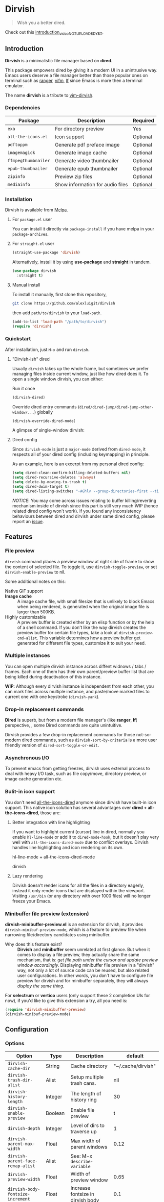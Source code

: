 #+AUTHOR: Alex Lu
#+EMAIL: alexluigit@gmail.com
#+startup: inlineimages content

* *Dirvish*

[[https://melpa.org/#/dirvish][file:https://melpa.org/packages/dirvish-badge.svg]]
[[https://github.com/alexluigit/dirvish/actions/workflows/melpazoid.yml][file:https://github.com/alexluigit/dirvish/actions/workflows/melpazoid.yml/badge.svg]]

#+begin_quote
Wish you a better dired.
#+end_quote

#+ATTR_ORG: :width 1024
[[./assets/multi-win.png]]

Check out this [[https://www.youtube.com][introduction_video_NOT_UPLOADED_YET]].

** Introduction

*Dirvish* is a minimalistic file manager based on *dired*.

This package empowers dired by giving it a modern UI in a unintrusive way. Emacs
users deserve a file manager better than those popular ones on terminal such as
[[https://github.com/ranger/ranger][ranger]], [[https://github.com/vifm/vifm][vifm]], [[https://github.com/gokcehan/lf][lf]] since Emacs is more then a terminal emulator.

The name *dirvish* is a tribute to [[https://github.com/justinmk/vim-dirvish][vim-dirvish]].

*** Dependencies

| Package           | Description                      | Required |
|-------------------+----------------------------------+----------|
| =exa=               | For directory preview            | Yes      |
| =all-the-icons.el=  | Icon support                     | Optional |
| =pdftoppm=          | Generate pdf preface image       | Optional |
| =imagemagick=       | Generate image cache             | Optional |
| =ffmpegthumbnailer= | Generate video thumbnailer       | Optional |
| =epub-thumbnailer=  | Generate epub thumbnailer        | Optional |
| =zipinfo=           | Preview zip files                | Optional |
| =mediainfo=         | Show information for audio files | Optional |

*** Installation

Dirvish is available from [[https://melpa.org][Melpa]].

**** For =package.el= user

You can install it directly via =package-install= if you have melpa in your =package-archives=.

**** For =straight.el= user

#+begin_src emacs-lisp
  (straight-use-package 'dirvish)
#+end_src

Alternatively, install it by using *use-package* and *straight* in tandem.

#+begin_src emacs-lisp
  (use-package dirvish
    :straight t)
#+end_src

**** Manual install

To install it manually, first clone this repository,

#+begin_src bash
  git clone https://github.com/alexluigit/dirvish
#+end_src

then add =path/to/dirvish= to your =load-path=.

#+begin_src emacs-lisp
  (add-to-list 'load-path "/path/to/dirvish")
  (require 'dirvish)
#+end_src

*** Quickstart

After installation, just =M-x= and run =dirvish=.

**** "Dirvish-ish" dired

Usually =dirvish= takes up the whole frame, but sometimes we prefer managing files
inside current window, just like how dired does it. To open a single window
dirvish, you can either:

- Run it once ::

#+begin_src emacs-lisp
  (dirvish-dired)
#+end_src

- Override dired entry commands (=dired/dired-jump/dired-jump-other-window/...=) globally ::

#+begin_src emacs-lisp
  (dirvish-override-dired-mode)
#+end_src

A glimpse of single-window dirvish:

[[./assets/dirvish-one-win.png]]

**** Dired config

Since =dirvish-mode= is just a =major-mode= derived from =dired-mode=, it respects all
of your dired config (including keymapping) in principle.

As an example, here is an excerpt from my personal dired config:

#+begin_src emacs-lisp
  (setq dired-clean-confirm-killing-deleted-buffers nil)
  (setq dired-recursive-deletes 'always)
  (setq delete-by-moving-to-trash t)
  (setq dired-dwim-target t)
  (setq dired-listing-switches "-AGhlv --group-directories-first --time-style=long-iso")
#+end_src

/NOTICE/: You may come across issues relating to buffer killing/reverting
mechanism inside of dirvish since this part is still very much WIP (hence
related dired config won't work). If you found any inconsistency behaviours
between dired and dirvish under same dired config, please report an [[https://github.com/alexluigit/dirvish/issues][issue]].

** Features
*** File preview

=dirvish= command places a preview window at right side of frame to show the
content of selected file. To toggle it, use =dirvish-toggle-preview=, or set
=dirvish-enable-preview= to nil.

Some additional notes on this:
- Native GIF support ::
- *Image cache* ::
  A image cache file, with small filesize that is unlikely to block Emacs when
  being rendered, is generated when the original image file is larger than 500KB.
- Highly customizable ::
  A preview buffer is created either by an elisp function or by the help of a
  shell command. If you don't like the way dirvish creates the preview buffer
  for certain file types, take a look at =dirvish-preview-cmd-alist=. This
  variable determines how a preview buffer get generated for different file
  types, customize it to suit your need.

*** Multiple instances

You can open multiple dirvish instance across diffent widnows / tabs /
frames. Each one of them has their own parent/preview buffer list that are being
killed during deactivation of this instance.

*WIP*: Although every dirvish instance is independent from each other, you can mark
files across multiple instance, and paste/move marked files to current one with
one keystroke (=dirvish-yank=).

*** Drop-in replacement commands

*Dired* is superb, but from a modern file manager's (like *ranger*, *lf*) perspective,
, some Dired commands are quite unintuitive.

Dirvish provides a few drop-in replacement commands for those not-so-modern
dired commands, such as =dirvish-sort-by-criteria= is a more user friendly version
of =dired-sort-toggle-or-edit=. 

*** Asynchronous I/O

To prevent emacs from getting freezes, dirvish uses external process to deal
with heavy I/O task, such as file copy/move, directory preview, or image cache
generation etc.

*** Bulit-in icon support

You don't need [[https://github.com/jtbm37/all-the-icons-dired][all-the-icons-dired]] anymore since dirvish have built-in icon
support. This native icon solution has several advantages over
*dired + all-the-icons-dired*, those are:

**** Better integration with line highlighting

  If you want to highlight current (cursor) line in dired, normally you enable
  =hl-line-mode= or add it to =dired-mode-hook=, but it doesn't play very well with
  =all-the-icons-dired-mode= due to conflict overlays. Dirvish handles line
  highlighting and icon rendering on its own.

  + hl-line-mode + all-the-icons-dired-mode ::

  [[./assets/ranger-line.png]]

  + dirvish ::

  [[./assets/dirvish-line.png]]

**** Lazy rendering

Dirvish doesn't render icons for all the files in a directory eagerly, instead
it only render icons that are displayed within the viewport. Visiting =/usr/bin=
(or any directory with over 1000 files) will no longer freeze your Emacs.

*** Minibuffer file preview (extension)

*dirvish-minibuffer-preview.el* is an extension for dirvish, it provides
=dirvish-minibuf-preview-mode=, which is a feature to preview file when narrowing
file/directory candidates using minibuffer.

- Why does this feature exist? ::

  *Dirvish* and *minibuffer* seem unrelated at first glance. But when it comes to
  display a file preview, they actually share the same mechanism, that is: /get
  file path under the cursor and update preview window accordingly./ Displaying
  minibuffer file preview in a "dirvish" way, not only a lot of source code can
  be reused, but also related user configurations.  In other words, you don't
  have to configure file preview for dirvish and for minibuffer separately, they
  will always /display the same thing./

For *selectrum* or *vertico* users (only support these 2 completion UIs for now), if
you'd like to give this extension a try, all you need is:

#+begin_src emacs-lisp
  (require 'dirvish-minibuffer-preview)
  (dirvish-minibuf-preview-mode)
#+end_src

** Configuration

*** Options

| Option                          | Type     | Description                             | default             |
|---------------------------------+----------+-----------------------------------------+---------------------|
| =dirvish-cache-dir=               | String   | Cache directory                         | "~/.cache/dirvish"  |
| =dirvish-trash-dir-alist=         | Alist    | Setup multiple trash cans.              | nil                 |
| =dirvish-history-length=          | Integer  | The length of history ring              | 30                  |
| =dirvish-enable-preview=          | Boolean  | Enable file preview                     | t                   |
| =dirvish-depth=                   | Integer  | Level of dirs to traverse up            | 1                   |
| =dirvish-parent-max-width=        | Float    | Max width of parent windows             | 0.12                |
| =dirvish-parent-face-remap-alist= | Alist    | See: M-x =describe-variable=              |                     |
| =dirvish-preview-width=           | Float    | Width of preview window                 | 0.65                |
| =dirvish-body-fontsize-increment= | Float    | Increase fontsize in dirvish body       | 0.1                 |
| =dirvish-footer-format=           | String   | See: M-x =describe-variable=              |                     |
| =dirvish-header-style=            | Option   | Style for full-frame dirvish header     | large               |
| =dirvish-header-text-fn=          | Function | A function for composing header text    | dirvish-header-text |
| =dirvish-header-face-remap-alist= | Alist    | See: M-x =describe-variable=              |                     |
| =dirvish-show-icons=              | Boolean  | Show icons                              | t                   |
| =dirvish-icon-delimiter=          | String   | The delimiter between icon and filename | "\t"                |
| =dirvish-icon-monochrome=         | Boolean  | Whether icon inherit =face-at-point=      | t                   |
| =dirvish-icon-v-offset=           | Float    | Icon's vertical offset                  | 0.01                |
| =dirvish-preview-cmd-alist=       | Alist    | See: M-x =describe-variable=              |                     |

*** Hooks

| Hook                       | Description                             |
|----------------------------+-----------------------------------------|
| =dirvish-mode-hook=          | Hook for parent buffer initialization.  |
| =dirvish-preview-setup-hook= | Hook for preview buffer initialization. |

** Similar projects
*** Ranger.el

Although these 2 packages have something in common, unlike *ranger.el*, which
tries to become an all-around emulation of ranger, *dirvish* is more bare-bone,
meaning it does *NOT* try to port all "goodness" from ranger. Instead, it only
aims to:

- Provides a better dired UI
- Integrates all sensible dired commands

** Issues

- Bugs are expected on Windows since dirvish has not been tested on it.
- It might have conflicts with packages that controls window placement.
- *WIP*: there are still some issues relating to buffer (auto)reverting.
- *WIP*: marks does not display correctly when revisit the same dirvish buffer.

Feel free to report issues.

** Acknowledgements

This package is inspired a lot by [[https://github.com/ralesi/ranger.el][ranger.el]], thanks @ralesi for creating and
maintaining it.

** Copying

This program is free software; you can redistribute it and/or modify it under
the terms of the GNU General Public License as published by the Free Software
Foundation, either version 3 of the License, or (at your option) any later
version.

This program is distributed in the hope that it will be useful, but WITHOUT ANY
WARRANTY; without even the implied warranty of MERCHANTABILITY or FITNESS FOR A
PARTICULAR PURPOSE. See the GNU General Public License for more details.

You should have received a copy of the GNU General Public License along with
this program. If not, see http://www.gnu.org/licenses/.
